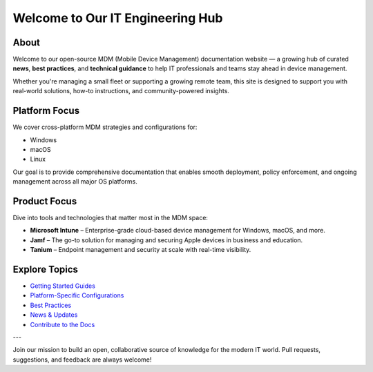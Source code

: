 Welcome to Our IT Engineering Hub
================================

About
-----

Welcome to our open-source MDM (Mobile Device Management) documentation website — a growing hub of curated **news**, **best practices**, and **technical guidance** to help IT professionals and teams stay ahead in device management.

Whether you're managing a small fleet or supporting a growing remote team, this site is designed to support you with real-world solutions, how-to instructions, and community-powered insights.

Platform Focus
--------------

We cover cross-platform MDM strategies and configurations for:

- Windows
- macOS
- Linux

Our goal is to provide comprehensive documentation that enables smooth deployment, policy enforcement, and ongoing management across all major OS platforms.

Product Focus
-------------

Dive into tools and technologies that matter most in the MDM space:

- **Microsoft Intune** – Enterprise-grade cloud-based device management for Windows, macOS, and more.
- **Jamf** – The go-to solution for managing and securing Apple devices in business and education.
- **Tanium** – Endpoint management and security at scale with real-time visibility.

Explore Topics
--------------

- `Getting Started Guides <getting-started.html>`_
- `Platform-Specific Configurations <platforms/index.html>`_
- `Best Practices <best-practices/index.html>`_
- `News & Updates <news/index.html>`_
- `Contribute to the Docs <contribute.html>`_

---

Join our mission to build an open, collaborative source of knowledge for the modern IT world.  
Pull requests, suggestions, and feedback are always welcome!
